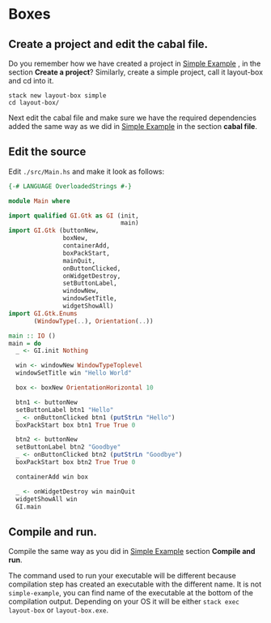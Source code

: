 * Boxes
** Create a project and edit the cabal file.
Do you remember how we have created a project in
[[file:~/Programming/Haskell/my-haskell-gtk-3-tutorial/2-getting-started/1-simple-example.org][Simple Example]]
, in the section
*Create a project*? Similarly, create a simple project, call it layout-box and cd
into it.
#+BEGIN_EXAMPLE
stack new layout-box simple
cd layout-box/
#+END_EXAMPLE

Next edit the cabal file and make sure we have the required dependencies added
the same way as we did in
[[file:~/Programming/Haskell/my-haskell-gtk-3-tutorial/2-getting-started/1-simple-example.org][Simple Example]]
in the section *cabal file*.
** Edit the source
Edit ~./src/Main.hs~ and make it look as follows:
#+BEGIN_SRC haskell
  {-# LANGUAGE OverloadedStrings #-}

  module Main where

  import qualified GI.Gtk as GI (init,
                                 main)
  import GI.Gtk (buttonNew,
                 boxNew,
                 containerAdd,
                 boxPackStart,
                 mainQuit,
                 onButtonClicked,
                 onWidgetDestroy,
                 setButtonLabel,
                 windowNew,
                 windowSetTitle,
                 widgetShowAll)
  import GI.Gtk.Enums
         (WindowType(..), Orientation(..))

  main :: IO ()
  main = do
    _ <- GI.init Nothing

    win <- windowNew WindowTypeToplevel
    windowSetTitle win "Hello World"

    box <- boxNew OrientationHorizontal 10

    btn1 <- buttonNew
    setButtonLabel btn1 "Hello"
    _ <- onButtonClicked btn1 (putStrLn "Hello")
    boxPackStart box btn1 True True 0

    btn2 <- buttonNew
    setButtonLabel btn2 "Goodbye"
    _ <- onButtonClicked btn2 (putStrLn "Goodbye")
    boxPackStart box btn2 True True 0

    containerAdd win box

    _ <- onWidgetDestroy win mainQuit
    widgetShowAll win
    GI.main
#+END_SRC
** Compile and run.
Compile the same way as you did in
[[file:~/Programming/Haskell/my-haskell-gtk-3-tutorial/2-getting-started/1-simple-example.org][Simple Example]]
section *Compile and run*.

The command used to run your executable will be different because compilation step has
created an executable with the different name. It is not ~simple-example~, you
can find name of the executable at the bottom of the compilation output.
Depending on your OS it will be either ~stack exec layout-box~ or ~layout-box.exe~.
